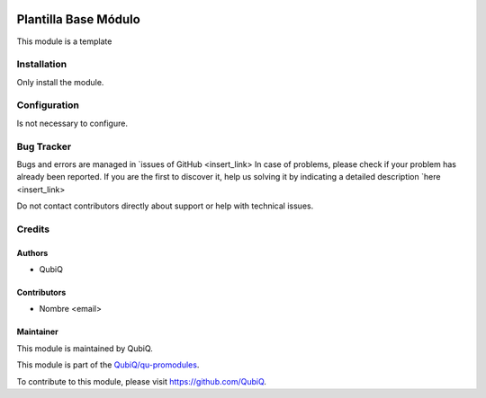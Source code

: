 .. image:: https://img.shields.io/badge/licence-AGPL--3-blue.svg
	:target: http://www.gnu.org/licenses/agpl
	:alt: License: AGPL-3

=====================
Plantilla Base Módulo
=====================

This module is a template


Installation
============

Only install the module.


Configuration
=============

Is not necessary to configure.


Bug Tracker
===========

Bugs and errors are managed in `issues of GitHub <insert_link>
In case of problems, please check if your problem has already been
reported. If you are the first to discover it, help us solving it by indicating
a detailed description `here <insert_link>

Do not contact contributors directly about support or help with technical issues.


Credits
=======

Authors
~~~~~~~

* QubiQ


Contributors
~~~~~~~~~~~~

* Nombre <email>


Maintainer
~~~~~~~~~~

This module is maintained by QubiQ.

.. image:: https://pbs.twimg.com/profile_images/702799639855157248/ujffk9GL_200x200.png
   :alt: QubiQ
   :target: https://www.qubiq.es

This module is part of the `QubiQ/qu-promodules <https://github.com/QubiQ/qu-promodules>`_.

To contribute to this module, please visit https://github.com/QubiQ.
